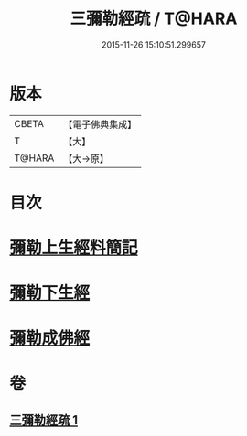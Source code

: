 #+TITLE: 三彌勒經疏 / T@HARA
#+DATE: 2015-11-26 15:10:51.299657
* 版本
 |     CBETA|【電子佛典集成】|
 |         T|【大】     |
 |    T@HARA|【大→原】   |

* 目次
* [[file:KR6i0040_001.txt::001-0303a28][彌勒上生經料簡記]]
* [[file:KR6i0040_001.txt::0319c23][彌勒下生經]]
* [[file:KR6i0040_001.txt::0324b15][彌勒成佛經]]
* 卷
** [[file:KR6i0040_001.txt][三彌勒經疏 1]]

